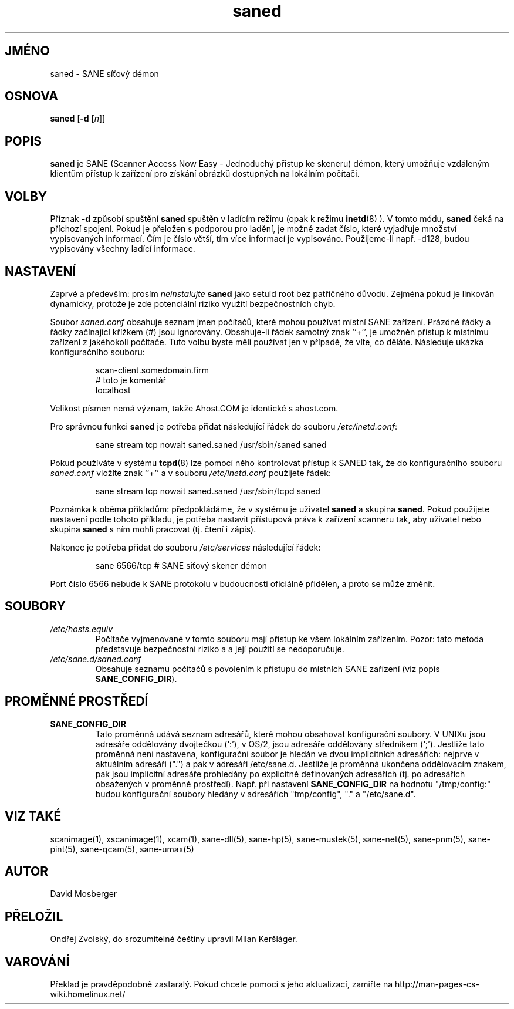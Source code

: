 .TH saned 1 "2 Apr 1999"
.IX saned
.SH JMÉNO
saned - SANE síťový démon
.SH OSNOVA
.B saned
.RB [ -d
.RI [ n ]]
.SH POPIS
.B saned
je SANE (Scanner Access Now Easy - Jednoduchý přistup ke skeneru) démon, který umožňuje vzdáleným klientům
přístup k zařízení pro získání obrázků dostupných na lokálním počítači.
.SH VOLBY
.PP
Příznak
.B -d
způsobí spuštění
.B saned
spuštěn v ladícím režimu (opak k režimu
.BR inetd (8)
).  V tomto módu,
.B saned
čeká na příchozí spojení. Pokud je přeložen s podporou pro ladění,
je možné zadat číslo, které vyjadřuje množství vypisovaných informací.
Čím je číslo větší, tím více informací je vypisováno.
Použijeme-li např. -d128, budou vypisovány všechny ladící informace.
.SH NASTAVENÍ
Zaprvé a především: prosím 
.I neinstalujte
.B saned
jako setuid root bez patřičného důvodu. Zejména pokud je linkován
dynamicky, protože je zde potenciální riziko využití bezpečnostních chyb.
.PP
Soubor
.I saned.conf
obsahuje seznam jmen počítačů, které mohou používat místní SANE
zařízení. Prázdné řádky a řádky začínající křížkem (#) jsou
ignorovány. Obsahuje-li řádek samotný znak ``+'', je umožněn
přístup k místnímu zařízení z jakéhokoli počítače.
Tuto volbu byste měli používat jen v případě, že víte, co děláte.
Následuje ukázka konfiguračního souboru:
.PP
.RS
scan-client.somedomain.firm
.br
# toto je komentář
.br
localhost
.RE
.PP
Velikost písmen nemá význam, takže Ahost.COM
je identické s ahost.com.

Pro správnou funkci
.B saned
je potřeba přidat následující řádek do souboru
.IR /etc/inetd.conf :
.PP
.RS
sane stream tcp nowait saned.saned /usr/sbin/saned saned
.RE
.PP
Pokud používáte v systému
.BR tcpd (8)
lze pomocí něho kontrolovat přístup k SANED tak, že do 
konfiguračního souboru
.IR saned.conf
vložíte znak ``+'' a v souboru
.IR /etc/inetd.conf
použijete řádek:
.PP
.RS
sane stream tcp nowait saned.saned /usr/sbin/tcpd saned
.RE
.PP
Poznámka k oběma příkladům: předpokládáme, že v systému je 
uživatel
.B saned
a skupina
.BR saned .
Pokud použijete nastavení podle tohoto příkladu,
je potřeba nastavit přístupová práva k zařízení scanneru tak,
aby uživatel nebo skupina
.B saned
s ním mohli pracovat (tj. čtení i zápis).
.PP
Nakonec je potřeba přidat do souboru
.I /etc/services
následující řádek:
.PP
.RS
sane 6566/tcp # SANE síťový skener démon
.RE
.PP
Port číslo 6566 nebude k SANE protokolu v budoucnosti oficiálně přidělen,
a proto se může změnit.
.PP
.SH SOUBORY
.TP
.I /etc/hosts.equiv
Počítače vyjmenované v tomto souboru mají přístup ke všem lokálním
zařízením. Pozor: tato metoda představuje bezpečnostní riziko a
a její použití se nedoporučuje.
.TP
.I /etc/sane.d/saned.conf
Obsahuje seznamu počítačů s povolením k přístupu do místních SANE zařízení
(viz popis
.BR SANE_CONFIG_DIR ).
.SH PROMĚNNÉ PROSTŘEDÍ
.TP
.B SANE_CONFIG_DIR
Tato proměnná udává seznam adresářů, které mohou
obsahovat konfigurační soubory. V UNIXu jsou adresáře
oddělovány dvojtečkou (`:'), v OS/2, jsou adresáře oddělovány
středníkem (`;'). Jestliže tato proměnná není nastavena, konfigurační soubor
je hledán ve dvou implicitních adresářích: nejprve v aktuálním adresáři
(".") a pak v adresáři /etc/sane.d. Jestliže je proměnná ukončena
oddělovacím znakem, pak jsou implicitní adresáře prohledány po explicitně
definovaných adresářích (tj. po adresářích obsažených v proměnné prostředí).
Např. při nastavení
.B SANE_CONFIG_DIR
na hodnotu "/tmp/config:" budou konfigurační soubory hledány v adresářích
"tmp/config", "." a "/etc/sane.d".

.SH "VIZ TAKÉ"
scanimage(1), xscanimage(1), xcam(1), sane\-dll(5), sane\-hp(5),
sane\-mustek(5), sane\-net(5), sane\-pnm(5), sane\-pint(5), sane\-qcam(5),
sane\-umax(5)
.SH AUTOR
David Mosberger
.SH PŘELOŽIL
Ondřej Zvolský, do srozumitelné češtiny upravil Milan Keršláger.
.SH VAROVÁNÍ
Překlad je pravděpodobně zastaralý. Pokud chcete pomoci s jeho aktualizací, zamiřte na http://man-pages-cs-wiki.homelinux.net/

